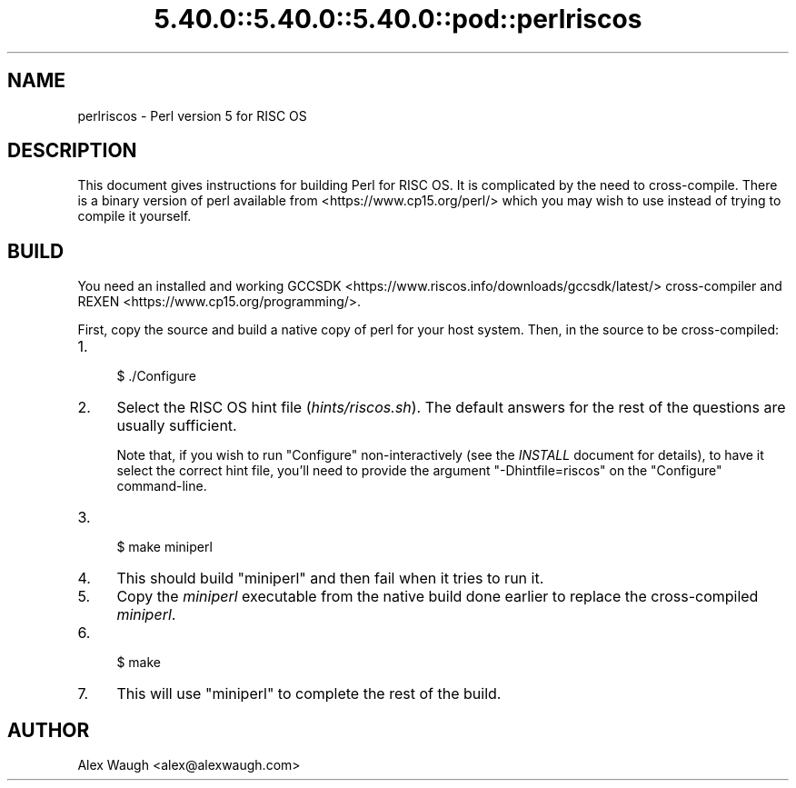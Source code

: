 .\" Automatically generated by Pod::Man 5.0102 (Pod::Simple 3.45)
.\"
.\" Standard preamble:
.\" ========================================================================
.de Sp \" Vertical space (when we can't use .PP)
.if t .sp .5v
.if n .sp
..
.de Vb \" Begin verbatim text
.ft CW
.nf
.ne \\$1
..
.de Ve \" End verbatim text
.ft R
.fi
..
.\" \*(C` and \*(C' are quotes in nroff, nothing in troff, for use with C<>.
.ie n \{\
.    ds C` ""
.    ds C' ""
'br\}
.el\{\
.    ds C`
.    ds C'
'br\}
.\"
.\" Escape single quotes in literal strings from groff's Unicode transform.
.ie \n(.g .ds Aq \(aq
.el       .ds Aq '
.\"
.\" If the F register is >0, we'll generate index entries on stderr for
.\" titles (.TH), headers (.SH), subsections (.SS), items (.Ip), and index
.\" entries marked with X<> in POD.  Of course, you'll have to process the
.\" output yourself in some meaningful fashion.
.\"
.\" Avoid warning from groff about undefined register 'F'.
.de IX
..
.nr rF 0
.if \n(.g .if rF .nr rF 1
.if (\n(rF:(\n(.g==0)) \{\
.    if \nF \{\
.        de IX
.        tm Index:\\$1\t\\n%\t"\\$2"
..
.        if !\nF==2 \{\
.            nr % 0
.            nr F 2
.        \}
.    \}
.\}
.rr rF
.\" ========================================================================
.\"
.IX Title "5.40.0::5.40.0::5.40.0::pod::perlriscos 3"
.TH 5.40.0::5.40.0::5.40.0::pod::perlriscos 3 2024-12-13 "perl v5.40.0" "Perl Programmers Reference Guide"
.\" For nroff, turn off justification.  Always turn off hyphenation; it makes
.\" way too many mistakes in technical documents.
.if n .ad l
.nh
.SH NAME
perlriscos \- Perl version 5 for RISC OS
.SH DESCRIPTION
.IX Header "DESCRIPTION"
This document gives instructions for building Perl for RISC OS. It is
complicated by the need to cross-compile. There is a binary version of
perl available from <https://www.cp15.org/perl/> which you may wish to
use instead of trying to compile it yourself.
.SH BUILD
.IX Header "BUILD"
You need an installed and working
GCCSDK <https://www.riscos.info/downloads/gccsdk/latest/> cross-compiler
and REXEN <https://www.cp15.org/programming/>.
.PP
First, copy the source and build a native copy of perl for your host system.
Then, in the source to be cross-compiled:
.IP 1. 4
.Vb 1
\&    $ ./Configure
.Ve
.IP 2. 4
Select the RISC OS hint file (\fIhints/riscos.sh\fR).
The default answers for the rest of the questions are usually sufficient.
.Sp
Note that, if you wish to run \f(CW\*(C`Configure\*(C'\fR non-interactively
(see the \fIINSTALL\fR document for details), to have it select the correct hint
file, you'll need to provide the argument \f(CW\*(C`\-Dhintfile=riscos\*(C'\fR on the
\&\f(CW\*(C`Configure\*(C'\fR command-line.
.IP 3. 4
.Vb 1
\&    $ make miniperl
.Ve
.IP 4. 4
This should build \f(CW\*(C`miniperl\*(C'\fR and then fail when it tries to run it.
.IP 5. 4
Copy the \fIminiperl\fR executable from the native build done earlier to
replace the cross-compiled \fIminiperl\fR.
.IP 6. 4
.Vb 1
\&    $ make
.Ve
.IP 7. 4
This will use \f(CW\*(C`miniperl\*(C'\fR to complete the rest of the build.
.SH AUTHOR
.IX Header "AUTHOR"
Alex Waugh <alex@alexwaugh.com>
